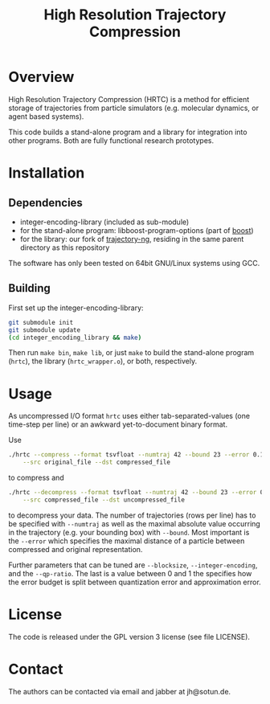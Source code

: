 #+TITLE: High Resolution Trajectory Compression

* Overview
	High Resolution Trajectory Compression (HRTC) is a method for
	efficient storage of trajectories from particle simulators
	(e.g. molecular dynamics, or agent based systems).

	This code builds a stand-alone program and a library for integration
	into other programs. Both are fully functional research prototypes.

* Installation
** Dependencies
   - integer-encoding-library (included as sub-module)
   - for the stand-alone program: libboost-program-options (part of [[https://boost.org][boost]])
   - for the library: our fork of [[https://github.com/biosystemanalysis/tng][trajectory-ng]], residing in the same
     parent directory as this repository

   The software has only been tested on 64bit GNU/Linux systems using GCC.

** Building
	 First set up the integer-encoding-library:
#+BEGIN_SRC sh
git submodule init
git submodule update
(cd integer_encoding_library && make)
#+END_SRC

	 Then run ~make bin~, ~make lib~, or just ~make~ to build the
	 stand-alone program (~hrtc~), the library (~hrtc_wrapper.o~), or
	 both, respectively.

* Usage
	As uncompressed I/O format ~hrtc~ uses either tab-separated-values
	(one time-step per line) or an awkward yet-to-document binary
	format.

	Use
#+BEGIN_SRC sh
./hrtc --compress --format tsvfloat --numtraj 42 --bound 23 --error 0.1 \
    --src original_file --dst compressed_file
#+END_SRC
  to compress and
#+BEGIN_SRC sh
./hrtc --decompress --format tsvfloat --numtraj 42 --bound 23 --error 0.1 \
    --src compressed_file --dst uncompressed_file
#+END_SRC
	to decompress your data. The number of trajectories (rows per line)
	has to be specified with ~--numtraj~ as well as the maximal absolute
	value occurring in the trajectory (e.g. your bounding box) with
	~--bound~. Most important is the ~--error~ which specifies the
	maximal distance of a particle between compressed and original
	representation.

	Further parameters that can be tuned are ~--blocksize~,
	~--integer-encoding~, and the ~--qp-ratio~. The last is a value
	between 0 and 1 the specifies how the error budget is split between
	quantization error and approximation error.

* License
	The code is released under the GPL version 3 license (see file
	LICENSE).

* Contact
	The authors can be contacted via email and jabber at jh@sotun.de.
